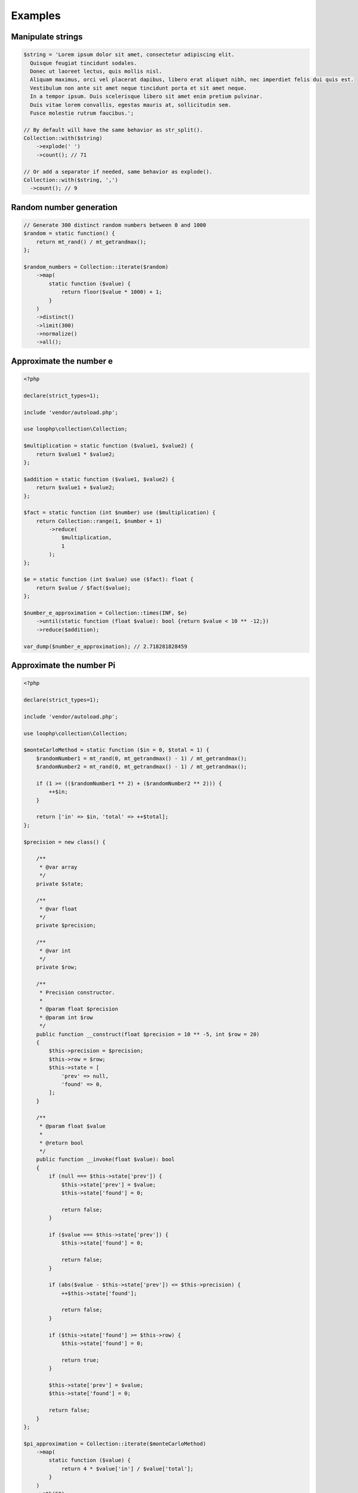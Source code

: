 Examples
========

Manipulate strings
------------------

.. code-block:: bash

    $string = 'Lorem ipsum dolor sit amet, consectetur adipiscing elit.
      Quisque feugiat tincidunt sodales.
      Donec ut laoreet lectus, quis mollis nisl.
      Aliquam maximus, orci vel placerat dapibus, libero erat aliquet nibh, nec imperdiet felis dui quis est.
      Vestibulum non ante sit amet neque tincidunt porta et sit amet neque.
      In a tempor ipsum. Duis scelerisque libero sit amet enim pretium pulvinar.
      Duis vitae lorem convallis, egestas mauris at, sollicitudin sem.
      Fusce molestie rutrum faucibus.';

    // By default will have the same behavior as str_split().
    Collection::with($string)
        ->explode(' ')
        ->count(); // 71

    // Or add a separator if needed, same behavior as explode().
    Collection::with($string, ',')
      ->count(); // 9

Random number generation
------------------------

.. code-block:: bash

    // Generate 300 distinct random numbers between 0 and 1000
    $random = static function() {
        return mt_rand() / mt_getrandmax();
    };

    $random_numbers = Collection::iterate($random)
        ->map(
            static function ($value) {
                return floor($value * 1000) + 1;
            }
        )
        ->distinct()
        ->limit(300)
        ->normalize()
        ->all();

Approximate the number e
------------------------

.. code-block:: bash

    <?php

    declare(strict_types=1);

    include 'vendor/autoload.php';

    use loophp\collection\Collection;

    $multiplication = static function ($value1, $value2) {
        return $value1 * $value2;
    };

    $addition = static function ($value1, $value2) {
        return $value1 + $value2;
    };

    $fact = static function (int $number) use ($multiplication) {
        return Collection::range(1, $number + 1)
            ->reduce(
                $multiplication,
                1
            );
    };

    $e = static function (int $value) use ($fact): float {
        return $value / $fact($value);
    };

    $number_e_approximation = Collection::times(INF, $e)
        ->until(static function (float $value): bool {return $value < 10 ** -12;})
        ->reduce($addition);

    var_dump($number_e_approximation); // 2.718281828459

Approximate the number Pi
-------------------------

.. code-block:: php

    <?php

    declare(strict_types=1);

    include 'vendor/autoload.php';

    use loophp\collection\Collection;

    $monteCarloMethod = static function ($in = 0, $total = 1) {
        $randomNumber1 = mt_rand(0, mt_getrandmax() - 1) / mt_getrandmax();
        $randomNumber2 = mt_rand(0, mt_getrandmax() - 1) / mt_getrandmax();

        if (1 >= (($randomNumber1 ** 2) + ($randomNumber2 ** 2))) {
            ++$in;
        }

        return ['in' => $in, 'total' => ++$total];
    };

    $precision = new class() {

        /**
         * @var array
         */
        private $state;

        /**
         * @var float
         */
        private $precision;

        /**
         * @var int
         */
        private $row;

        /**
         * Precision constructor.
         *
         * @param float $precision
         * @param int $row
         */
        public function __construct(float $precision = 10 ** -5, int $row = 20)
        {
            $this->precision = $precision;
            $this->row = $row;
            $this->state = [
                'prev' => null,
                'found' => 0,
            ];
        }

        /**
         * @param float $value
         *
         * @return bool
         */
        public function __invoke(float $value): bool
        {
            if (null === $this->state['prev']) {
                $this->state['prev'] = $value;
                $this->state['found'] = 0;

                return false;
            }

            if ($value === $this->state['prev']) {
                $this->state['found'] = 0;

                return false;
            }

            if (abs($value - $this->state['prev']) <= $this->precision) {
                ++$this->state['found'];

                return false;
            }

            if ($this->state['found'] >= $this->row) {
                $this->state['found'] = 0;

                return true;
            }

            $this->state['prev'] = $value;
            $this->state['found'] = 0;

            return false;
        }
    };

    $pi_approximation = Collection::iterate($monteCarloMethod)
        ->map(
            static function ($value) {
                return 4 * $value['in'] / $value['total'];
            }
        )
        ->nth(50)
        ->until($precision)
        ->last();

    print_r($pi_approximation);


Find Prime numbers
------------------

.. code-block:: php

    <?php

    declare(strict_types=1);

    include 'vendor/autoload.php';

    use loophp\collection\Collection;
    use function in_array;

    use const INF;

    /**
     * Get the divisor of a given number.
     *
     * @param float $num
     *   The number.
     * @param int $start
     *   The start.
     *
     * @return \Traversable
     *   The divisors of the number.
     */
    function factors(float $num, int $start = 1): Traversable
    {
        if (0 === $num % $start) {
            yield $start => $start;

            yield $num / $start => $num / $start;
        }

        if (ceil(sqrt($num)) >= $start) {
            yield from factors($num, $start + 1);
        }
    }

    /**
     * Check if a number is a multiple of 2.
     *
     * @param $value
     *   The number.
     *
     * @return bool
     *   Whether or not the number is a multiple of 2.
     */
    $notMultipleOf2 = static function ($value): bool {
        return 0 !== $value % 2;
    };

    /**
     * Check if a number is a multiple of 3.
     *
     * @param $value
     *   The number.
     *
     * @return bool
     *   Whether or not the number is a multiple of 3.
     */
    $notMultipleOf3 = static function ($value): bool {
        $sumIntegers = static function ($value): float {
            return array_reduce(
                mb_str_split((string) $value),
                static function ($carry, $value) {
                    return $value + $carry;
                },
                0
            );
        };

        $sum = $sumIntegers($value);

        while (10 < $sum) {
            $sum = $sumIntegers($sum);
        }

        return 0 !== $sum % 3;
    };

    /**
     * Check if a number is a multiple of 5.
     *
     * @param $value
     *   The number.
     *
     * @return bool
     *   Whether or not the number is a multiple of 5.
     */
    $notMultipleOf5 = static function ($value): bool {
        return !in_array(mb_substr((string) $value, -1), ['0', '5'], true);
    };

    /**
     * Check if a number is a multiple of 7.
     *
     * @param $value
     *   The number.
     *
     * @return bool
     *   Whether or not the number is a multiple of 7.
     */
    $notMultipleOf7 = static function ($value): bool {
        $number = $value;

        while (14 <= $number) {
            $lastDigit = mb_substr((string) $number, -1);

            if ('0' === $lastDigit) {
                return true;
            }

            $number = (int) abs((int) mb_substr((string) $number, 0, -1) - 2 * (int) $lastDigit);
        }

        return !(0 === $number || 7 === $number);
    };

    /**
     * Check if a number is a multiple of 11.
     *
     * @param $value
     *   The number.
     *
     * @return bool
     *   Whether or not the number is a multiple of 11.
     */
    $notMultipleOf11 = static function ($value): bool {
        $number = $value;

        while (11 < $number) {
            $lastDigit = mb_substr((string) $number, -1);

            if ('0' === $lastDigit) {
                return true;
            }

            $number = (int) abs((int) mb_substr((string) $number, 0, -1) - (int) $lastDigit);
        }

        return !(0 === $number || 11 === $number);
    };

    /**
     * Check if a number have more than 2 divisors.
     *
     * @param $value
     *   The number.
     *
     * @return bool
     *   Whether or not the number has more than 2 divisors.
     */
    $valueHavingMoreThan2Divisors = static function ($value): bool {
        $i = 0;

        foreach (factors($value) as $factor) {
            if (2 < $i++) {
                return false;
            }
        }

        return true;
    };

    $primes = Collection::range(9, INF, 2) // Count from 10 to infinity
        ->filter($notMultipleOf2) // Filter out multiples of 2
        ->filter($notMultipleOf3) // Filter out multiples of 3
        ->filter($notMultipleOf5) // Filter out multiples of 5
        ->filter($notMultipleOf7) // Filter out multiples of 7
        ->filter($notMultipleOf11) // Filter out multiples of 11
        ->filter($valueHavingMoreThan2Divisors) // Filter out remaining values having more than 2 divisors.
        ->prepend(2, 3, 5, 7) // Add back digits that were removed
        ->normalize() // Re-index the keys
        ->limit(100); // Take the 100 first prime numbers.

    print_r($primes->all());
